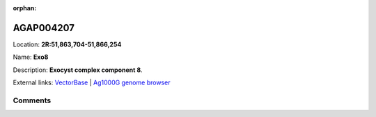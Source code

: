 :orphan:



AGAP004207
==========

Location: **2R:51,863,704-51,866,254**

Name: **Exo8**

Description: **Exocyst complex component 8**.

External links:
`VectorBase <https://www.vectorbase.org/Anopheles_gambiae/Gene/Summary?g=AGAP004207>`_ |
`Ag1000G genome browser <https://www.malariagen.net/apps/ag1000g/phase1-AR3/index.html?genome_region=2R:51863704-51866254#genomebrowser>`_





Comments
--------


.. raw:: html

    <div id="disqus_thread"></div>
    <script>
    
    var disqus_config = function () {
        this.page.identifier = '/gene/AGAP004207';
    };
    
    (function() { // DON'T EDIT BELOW THIS LINE
    var d = document, s = d.createElement('script');
    s.src = 'https://agam-selection-atlas.disqus.com/embed.js';
    s.setAttribute('data-timestamp', +new Date());
    (d.head || d.body).appendChild(s);
    })();
    </script>
    <noscript>Please enable JavaScript to view the <a href="https://disqus.com/?ref_noscript">comments.</a></noscript>


